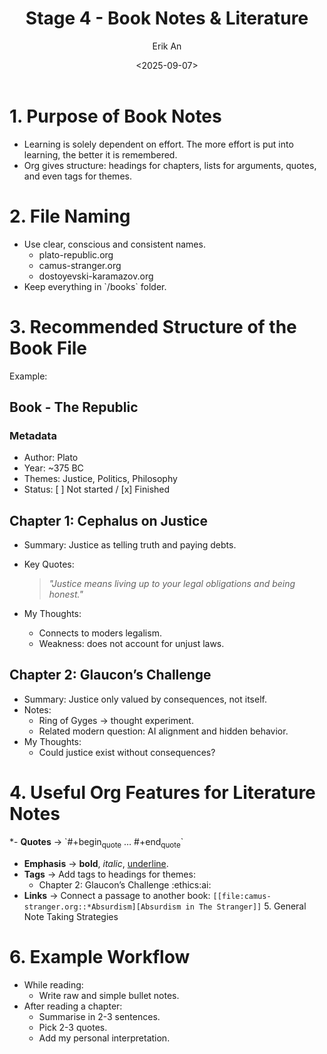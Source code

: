 #+title: Stage 4 - Book Notes & Literature
#+author: Erik An
#+date: <2025-09-07>
#+options: toc:2 num:t
#+startup: overview

* 1. Purpose of Book Notes
- Learning is solely dependent on effort. The more effort is put into learning, the better it is remembered.
- Org gives structure: headings for chapters, lists for arguments, quotes, and even tags for themes.

* 2. File Naming
- Use clear, conscious and consistent names.
  - plato-republic.org
  - camus-stranger.org
  - dostoyevski-karamazov.org
- Keep everything in `/books` folder.

* 3. Recommended Structure of the Book File
Example:
** Book - The Republic
*** Metadata
- Author: Plato
- Year: ~375 BC
- Themes: Justice, Politics, Philosophy
- Status: [ ] Not started / [x] Finished

** Chapter 1: Cephalus on Justice
 - Summary: Justice as telling truth and paying debts.
 - Key Quotes:
   #+begin_quote
   /"Justice means living up to your legal obligations and being honest."/
   #+end_quote
 - My Thoughts:
   - Connects to moders legalism.
   - Weakness: does not account for unjust laws.

** Chapter 2: Glaucon’s Challenge
 - Summary: Justice only valued by consequences, not itself.
 - Notes:
   - Ring of Gyges → thought experiment.
   - Related modern question: AI alignment and hidden behavior.
 - My Thoughts:
   - Could justice exist without consequences?

* 4. Useful Org Features for Literature Notes
*- **Quotes** → `#+begin_quote ... #+end_quote`
- **Emphasis** → *bold*, /italic/, _underline_.
- **Tags** → Add tags to headings for themes:
  * Chapter 2: Glaucon’s Challenge :ethics:ai:
- **Links** → Connect a passage to another book:
  =[[file:camus-stranger.org::*Absurdism][Absurdism in The Stranger]]= 5. General Note Taking Strategies

* 6. Example Workflow
- While reading:
  - Write raw and simple bullet notes.
- After reading a chapter:
  - Summarise in 2-3 sentences.
  - Pick 2-3 quotes.
  - Add my personal interpretation.
